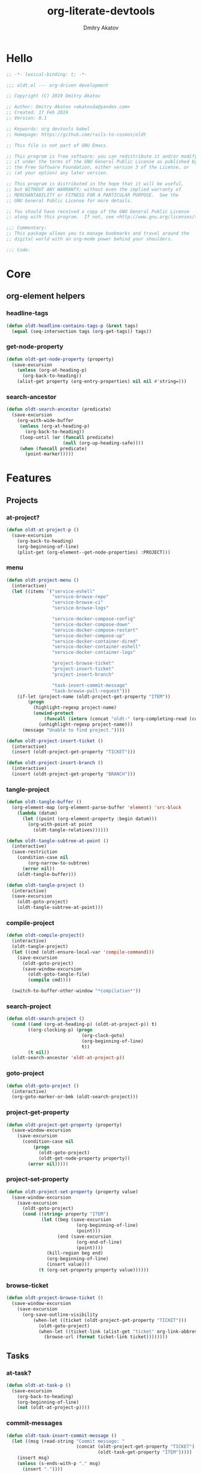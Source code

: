 # -*- lexical-binding: t; -*-

#+TITLE: org-literate-devtools
#+AUTHOR: Dmitry Akatov
#+EMAIL: akatovda@yandex.com
#+CATEGORY: org-literate-devtools
#+PROPERTY: header-args:emacs-lisp :noweb yes :tangle yes :results silent

* Hello
#+begin_src emacs-lisp
;; -*- lexical-binding: t; -*-

;;; oldt.el --- org-driven development

;; Copyright (C) 2019 Dmitry Akatov

;; Author: Dmitry Akatov <akatovda@yandex.com>
;; Created: 17 Feb 2019
;; Version: 0.1

;; Keywords: org devtools babel
;; Homepage: https://github.com/rails-to-cosmos/oldt

;; This file is not part of GNU Emacs.

;; This program is free software: you can redistribute it and/or modify
;; it under the terms of the GNU General Public License as published by
;; the Free Software Foundation, either version 3 of the License, or
;; (at your option) any later version.

;; This program is distributed in the hope that it will be useful,
;; but WITHOUT ANY WARRANTY; without even the implied warranty of
;; MERCHANTABILITY or FITNESS FOR A PARTICULAR PURPOSE.  See the
;; GNU General Public License for more details.

;; You should have received a copy of the GNU General Public License
;; along with this program.  If not, see <http://www.gnu.org/licenses/>.

;;; Commentary:
;; This package allows you to manage bookmarks and travel around the
;; digital world with an org-mode power behind your shoulders.

;;; Code:
#+end_src
* Core
** org-element helpers
*** headline-tags
#+begin_src emacs-lisp
(defun oldt-headline-contains-tags-p (&rest tags)
  (equal (seq-intersection tags (org-get-tags)) tags))
#+end_src
*** get-node-property
#+begin_src emacs-lisp
(defun oldt-get-node-property (property)
  (save-excursion
    (unless (org-at-heading-p)
      (org-back-to-heading))
    (alist-get property (org-entry-properties) nil nil #'string=)))
#+end_src
*** search-ancestor
#+begin_src emacs-lisp
(defun oldt-search-ancestor (predicate)
  (save-excursion
    (org-with-wide-buffer
     (unless (org-at-heading-p)
       (org-back-to-heading))
     (loop-until (or (funcall predicate)
                     (null (org-up-heading-safe))))
     (when (funcall predicate)
       (point-marker)))))
#+end_src
* Features
** Projects
*** at-project?
#+begin_src emacs-lisp
(defun oldt-at-project-p ()
  (save-excursion
    (org-back-to-heading)
    (org-beginning-of-line)
    (plist-get (org-element--get-node-properties) :PROJECT)))
#+end_src
*** menu
#+begin_src emacs-lisp
(defun oldt-project-menu ()
  (interactive)
  (let ((items `("service-eshell"
                 "service-browse-repo"
                 "service-browse-ci"
                 "service-browse-logs"

                 "service-docker-compose-config"
                 "service-docker-compose-down"
                 "service-docker-compose-restart"
                 "service-docker-compose-up"
                 "service-docker-container-dired"
                 "service-docker-container-eshell"
                 "service-docker-container-logs"

                 "project-browse-ticket"
                 "project-insert-ticket"
                 "project-insert-branch"

                 "task-insert-commit-message"
                 "task-browse-pull-request")))
    (if-let (project-name (oldt-project-get-property "ITEM"))
        (progn
          (highlight-regexp project-name)
          (unwind-protect
              (funcall (intern (concat "oldt-" (org-completing-read (concat project-name ": ") items))))
            (unhighlight-regexp project-name)))
      (message "Unable to find project."))))

(defun oldt-project-insert-ticket ()
  (interactive)
  (insert (oldt-project-get-property "TICKET")))

(defun oldt-project-insert-branch ()
  (interactive)
  (insert (oldt-project-get-property "BRANCH")))
#+end_src
*** tangle-project
#+begin_src emacs-lisp
(defun oldt-tangle-buffer ()
  (org-element-map (org-element-parse-buffer 'element) 'src-block
    (lambda (datum)
      (let ((point (org-element-property :begin datum)))
        (org-with-point-at point
          (oldt-tangle-relatives))))))

(defun oldt-tangle-subtree-at-point ()
  (interactive)
  (save-restriction
    (condition-case nil
        (org-narrow-to-subtree)
      (error nil))
    (oldt-tangle-buffer)))

(defun oldt-tangle-project ()
  (interactive)
  (save-excursion
    (oldt-goto-project)
    (oldt-tangle-subtree-at-point)))
#+end_src
*** compile-project
#+begin_src emacs-lisp
(defun oldt-compile-project()
  (interactive)
  (oldt-tangle-project)
  (let ((cmd (oldt-ensure-local-var 'compile-command)))
    (save-excursion
      (oldt-goto-project)
      (save-window-excursion
        (oldt-goto-tangle-file)
        (compile cmd))))

  (switch-to-buffer-other-window "*compilation*"))
#+end_src
*** search-project
#+begin_src emacs-lisp
(defun oldt-search-project ()
  (cond ((and (org-at-heading-p) (oldt-at-project-p)) t)
        ((org-clocking-p) (progn
                            (org-clock-goto)
                            (org-beginning-of-line)
                            t))
        (t nil))
  (oldt-search-ancestor 'oldt-at-project-p))
#+end_src
*** goto-project
#+begin_src emacs-lisp
(defun oldt-goto-project ()
  (interactive)
  (org-goto-marker-or-bmk (oldt-search-project)))
#+end_src
*** project-get-property
#+begin_src emacs-lisp
(defun oldt-project-get-property (property)
  (save-window-excursion
    (save-excursion
      (condition-case nil
          (progn
            (oldt-goto-project)
            (oldt-get-node-property property))
        (error nil)))))
#+end_src
*** project-set-property
#+begin_src emacs-lisp
(defun oldt-project-set-property (property value)
  (save-window-excursion
    (save-excursion
      (oldt-goto-project)
      (cond ((string= property "ITEM")
             (let ((beg (save-excursion
                          (org-beginning-of-line)
                          (point)))
                   (end (save-excursion
                          (org-end-of-line)
                          (point))))
               (kill-region beg end)
               (org-beginning-of-line)
               (insert value)))
            (t (org-set-property property value))))))
#+end_src
*** COMMENT toggle-explicit-category
#+begin_src emacs-lisp
(defun oldt-toggle-explicit-category ()
  (interactive)
  (save-excursion
    (org-back-to-heading t)
    (let ((case-fold-search nil)
          (explicit-category (format "[%s]" (org-get-category))))

      (when (looking-at org-todo-line-regexp)
        (beginning-of-line)
        (let*
            ((eol (save-excursion
                    (end-of-line)
                    (mark)))
             (category-specified-p (save-excursion
                                     (condition-case nil
                                         (progn
                                           (search-forward explicit-category eol) t)
                                       ('error nil)))))
          (when (not category-specified-p)
            (condition-case nil
                (progn (re-search-forward org-todo-regexp)
                       (insert " "))
              ('error (progn (search-forward "* ")
                             (insert " ")
                             (backward-char))))
            (insert explicit-category)))))))
#+end_src
*** browse-ticket
#+begin_src emacs-lisp
(defun oldt-project-browse-ticket ()
  (save-window-excursion
    (save-excursion
      (org-save-outline-visibility
          (when-let ((ticket (oldt-project-get-property "TICKET")))
            (oldt-goto-project)
            (when-let ((ticket-link (alist-get "ticket" org-link-abbrev-alist-local nil nil #'string=)))
              (browse-url (format ticket-link ticket))))))))
#+end_src
** Tasks
*** at-task?
#+begin_src emacs-lisp
(defun oldt-at-task-p ()
  (save-excursion
    (org-back-to-heading)
    (org-beginning-of-line)
    (not (oldt-at-project-p))))
#+end_src
*** commit-messages
#+begin_src emacs-lisp
(defun oldt-task-insert-commit-message ()
  (let ((msg (read-string "Commit message: "
                          (concat (oldt-project-get-property "TICKET") ": "
                                  (oldt-task-get-property "ITEM")))))
    (insert msg)
    (unless (s-ends-with-p "." msg)
      (insert "."))))
#+end_src
*** browse-pr
#+begin_src emacs-lisp
(defun oldt-task-browse-pull-request ()
  (let ((pr-url (oldt-task-get-property "PULL_REQUEST")))
    (browse-url pr-url)))
#+end_src
*** search-task
#+begin_src emacs-lisp
(defun oldt-search-task ()
  (if (cond ((org-at-heading-p) (oldt-at-task-p))
            ((org-clocking-p) (progn
                                (org-clock-goto)
                                (oldt-at-task-p)))
            (t nil))
      (point-marker)
    (error "Task not found.")))
#+end_src
*** goto-task
#+begin_src emacs-lisp
(defun oldt-goto-task ()
  (interactive)
  (let ((mark (oldt-search-task)))
    (org-goto-marker-or-bmk mark)
    mark))
#+end_src
*** task-set-property
#+begin_src emacs-lisp
(defun oldt-task-set-property (property value)
  (save-window-excursion
    (save-excursion
      (oldt-goto-task)
      (cond ((string= property "ITEM")
             (let ((beg (save-excursion
                          (org-beginning-of-line)
                          (point)))
                   (end (save-excursion
                          (org-end-of-line)
                          (point))))
               (kill-region beg end)
               (org-beginning-of-line)
               (insert value)))
            (t (org-set-property property value))))))
#+end_src
*** task-hooks
#+begin_src emacs-lisp
(defun oldt-trigger-function (change-plist)
  (let (;; (state-from (substring-no-properties (or (plist-get change-plist :from) "")))
        (state-to (substring-no-properties (or (plist-get change-plist :to) ""))))
    (when-let (magic-property (oldt-project-get-property (format "TASK_%s" state-to)))
      (when (oldt-at-task-p)
        (eval (read magic-property))))))
(add-hook 'org-trigger-hook 'oldt-trigger-function)
#+end_src
*** get-task-property
#+begin_src emacs-lisp
(defun oldt-task-get-property (property)
  (save-window-excursion
    (save-excursion
      (let ((marker (oldt-goto-task)))
        (if (string= property "STATE")
            (substring-no-properties (org-get-todo-state))
          (org-entry-get marker property t))))))
#+end_src
** Services
*** shell
#+begin_src emacs-lisp
(defun oldt-service-eshell ()
  (spawn-custom-shell (format "*%s-eshell*" (oldt-service-get-property "ITEM"))
                      (oldt-service-get-property "PATH")))
#+end_src
*** get-service-property
#+begin_src emacs-lisp
(defun oldt-service-get-property (property)
  (let ((service (split-string (oldt-project-get-property "SERVICES"))))
    (setq service (if (> (length service) 1)
                      (org-completing-read "Service: " service)
                    (car service)))
    (save-window-excursion
      (save-excursion
        (org-id-goto service)
        (oldt-get-node-property property)))))
#+end_src
*** docker
#+begin_src emacs-lisp
(require 'aio)

(defun oldt-service-docker-container-dired ()
  (interactive)
  (oldt-goto-project)
  (let ((container (oldt-service-get-property "CONTAINER")))
    (org-open-link-from-string (format "[[docker:%s]]" container))))

(defun oldt-service-docker-container-eshell ()
  (interactive)
  (let ((container (oldt-service-get-property "CONTAINER"))
        (service (oldt-service-get-property "ITEM")))
    (spawn-custom-shell (format "*%s-docker-container-eshell*" service)
                        (format "/docker:%s:/opt" container))))

(defun oldt-service-docker-container-logs ()
  (oldt-goto-project)
  (let ((container (oldt-service-get-property "CONTAINER")))
    (org-open-link-from-string (format "[[docker-logs:%s]]" container))))

(defun oldt-service-docker-compose-config ()
  (let ((path (oldt-service-get-property "PATH")))
    (find-file (concat path "/docker-compose.yml"))))

(aio-defun oldt-service-start-process (pname buf &rest args)
  (message "org-literate-devtools: Start process \"%s\"" pname)
  (let* ((default-directory (oldt-service-get-property "PATH"))
         (proc (apply #'start-process pname buf args)))
    (while (string= (process-status proc) "run")
      (aio-await (aio-sleep 1)))
    (message "org-literate-devtools: Process \"%s\" exited with status \"%s\"" pname (process-status proc))))

(aio-defun oldt-service-docker-compose-down ()
  (aio-await (oldt-service-start-process "docker-compose down" "*oldt-service-docker-output*" "docker-compose" "down"))
  (aio-await (oldt-service-start-process "docker image prune" "*oldt-service-docker-output*" "docker" "image" "prune" "-f")))

(aio-defun oldt-service-docker-compose-up ()
  (aio-await (oldt-service-start-process "docker-compose up" "*oldt-service-docker-output*"
                                         "docker-compose" "up" "--force-recreate" "--build" "-d")))

(aio-defun oldt-service-docker-compose-restart ()
  (aio-await (oldt-service-docker-compose-down))
  (aio-await (oldt-service-docker-compose-up)))
#+end_src
*** browse-repo
#+begin_src emacs-lisp
(defun oldt-service-browse-repo ()
  (let ((repo-url (oldt-service-get-property "REPO")))
    (browse-url repo-url)))
#+end_src
*** browse-logs
#+begin_src emacs-lisp
(defun oldt-service-browse-logs ()
  (interactive)
  (oldt-goto-project)
  (let ((logs-url (oldt-service-get-property "LOGS")))
    (org-open-link-from-string logs-url)))
#+end_src
*** browse-ci
#+begin_src emacs-lisp
(defun oldt-service-browse-ci ()
  (loop for url in (split-string (oldt-service-get-property "CI"))
        do (org-open-link-from-string url)))
#+end_src
** Extended tangling
*** tangle-by-tags
#+begin_src emacs-lisp
(defun oldt-tt (&rest mappings)
  (loop for mapping in mappings
        when (or (eq (car mapping) t) ;; "else" clause
                 (apply 'oldt-headline-contains-tags-p (butlast mapping)))
        collect (car (last mapping)) into result
        finally (return (if result (car result) "no"))))
#+end_src
*** tangle-relatives
#+begin_src emacs-lisp
(defun oldt-tangle-relatives (&optional arg target-file lang)
  "Write code blocks to source-specific files.
Extract the bodies of all source code blocks from the current
file into their own source-specific files.
With one universal prefix argument, only tangle the block at point.
When two universal prefix arguments, only tangle blocks for the
tangle file of the block at point.
Optional argument TARGET-FILE can be used to specify a default
export file for all source blocks.  Optional argument LANG can be
used to limit the exported source code blocks by language."
  (interactive "P")
  (run-hooks 'org-babel-pre-tangle-hook)
  ;; Possibly Restrict the buffer to the current code block
  (save-restriction
    (save-excursion
      (when (equal arg '(4))
	(if-let (head (org-babel-where-is-src-block-head))
            (goto-char head)
          (user-error "Point is not in a source code block")))
      (let* ((block-counter 0) path-collector

	     (org-babel-default-header-args
	      (if target-file
	          (org-babel-merge-params org-babel-default-header-args
	        			  (list (cons :tangle target-file)))
	        org-babel-default-header-args)))
	(mapc ;; map over all languages
	 (lambda (by-lang)
	   (let* ((lang (car by-lang))
		  (specs (cdr by-lang))
		  (ext (or (cdr (assoc lang org-babel-tangle-lang-exts)) lang))
		  (lang-f (intern
			   (concat
			    (or (and (cdr (assoc lang org-src-lang-modes))
				     (symbol-name
				      (cdr (assoc lang org-src-lang-modes))))
				lang)
			    "-mode")))
		  she-banged)
	     (mapc
	      (lambda (spec)
		(let ((get-spec (lambda (name) (cdr (assoc name (nth 4 spec))))))
		  (let* ((tangle (funcall get-spec :tangle))
			 (she-bang (let ((sheb (funcall get-spec :shebang)))
                                     (when (> (length sheb) 0) sheb)))
			 (tangle-mode (funcall get-spec :tangle-mode))
			 (base-name (cond
				     ((string= "yes" tangle)
				      (file-name-sans-extension
				       (nth 1 spec)))
				     ((string= "no" tangle) nil)
				     ((> (length tangle) 0) tangle)))
			 (file-name (consider-tangle-dir
                                     (when base-name
				       ;; decide if we want to add ext to base-name
				       (if (and ext (string= "yes" tangle))
					   (concat base-name "." ext) base-name)))))
		    (when file-name
		      ;; Possibly create the parent directories for file.
		      (let ((m (funcall get-spec :mkdirp))
			    (fnd (file-name-directory file-name)))
			(and m fnd (not (string= m "no"))
			     (make-directory fnd 'parents)))
		      ;; delete any old versions of file
		      (and (file-exists-p file-name)
			   (not (member file-name (mapcar #'car path-collector)))
			   (delete-file file-name))
		      ;; drop source-block to file
		      (with-temp-buffer
			(when (fboundp lang-f) (ignore-errors (funcall lang-f)))
			(when (and she-bang (not (member file-name she-banged)))
			  (insert (concat she-bang "\n"))
			  (setq she-banged (cons file-name she-banged)))
			(org-babel-spec-to-string spec)
			;; We avoid append-to-file as it does not work with tramp.
			(let ((content (buffer-string)))
			  (with-temp-buffer
			    (when (file-exists-p file-name)
			      (insert-file-contents file-name))
			    (goto-char (point-max))
			    ;; Handle :padlines unless first line in file
			    (unless (or (string= "no" (cdr (assq :padline (nth 4 spec))))
					(= (point) (point-min)))
			      (insert "\n"))
			    (insert content)
			    (write-region nil nil file-name))))
		      ;; if files contain she-bangs, then make the executable
		      (when she-bang
			(unless tangle-mode (setq tangle-mode #o755)))
		      ;; update counter
		      (setq block-counter (+ 1 block-counter))
		      (unless (assoc file-name path-collector)
			(push (cons file-name tangle-mode) path-collector))))))
	      specs)))
         (oldt-collect-relative-blocks))

	;; run `org-babel-post-tangle-hook' in all tangled files
	(when org-babel-post-tangle-hook
	  (mapc
	   (lambda (file)
	     (org-babel-with-temp-filebuffer file
	       (run-hooks 'org-babel-post-tangle-hook)))
	   (mapcar #'car path-collector)))
	;; set permissions on tangled files
	(mapc (lambda (pair)
		(when (cdr pair) (set-file-modes (car pair) (cdr pair))))
	      path-collector)

        (message "Tangled %d code block%s from %s to %s" block-counter
		 (if (= block-counter 1) "" "s")
		 (file-name-nondirectory
		  (buffer-file-name
		   (or (buffer-base-buffer) (current-buffer))))
                 (caar path-collector))
        path-collector))))
#+end_src
*** consider tangle-dir
#+begin_src emacs-lisp
(defun consider-tangle-dir (file-name)
  (if-let (tangle-dir (get-tangle-dir-at-point))
      (when (and file-name (f-relative-p file-name))
        (f-join tangle-dir file-name))
    file-name))
#+end_src
*** tangle-dir
#+begin_src emacs-lisp
(defun get-tangle-dir-at-point ()
  (if (org-before-first-heading-p)
      ""
    (save-excursion
      (cl-loop initially (org-back-to-heading)
               with tangle-dir-at-point = (lambda () (plist-get (org-element--get-node-properties) :TANGLE_DIR))
               with tangle-dir = (when-let (tangle-dir (funcall tangle-dir-at-point))
                                   (list tangle-dir))
               for level = (org-up-heading-safe)
               for dir = (funcall tangle-dir-at-point)
               when (and level dir) collect dir into tangle-dir
               unless level return (when tangle-dir (apply 'f-join (reverse tangle-dir)))))))
#+end_src
*** collect-relatives
#+begin_src emacs-lisp
(defun oldt-collect-relative-blocks ()
  (let* ((counter 0) blocks
         (info (org-babel-get-src-block-info 'light))
         (babel-params (nth 2 info))
         (src-tfile (consider-tangle-dir (alist-get :tangle babel-params)))
         (src-lang (car info)))

    (org-babel-map-src-blocks (buffer-file-name)
      (unless (org-in-commented-heading-p)
        (let* ((info (org-babel-get-src-block-info 'light))
               (params (nth 2 info))
               (tangle-file (consider-tangle-dir (alist-get :tangle params)))
               (block (unless (or (string= src-tfile "no")
		                  (and tangle-file (not (equal tangle-file src-tfile))))
                        (cl-incf counter)
                        (org-babel-tangle-single-block counter))))
          (push (cons src-lang (list block)) blocks))))

    ;; Ensure blocks are in the correct order.
    (nreverse blocks)))
#+end_src
*** get tangle files from subtree
#+begin_src emacs-lisp
(defun oldt-collect-tangle-files-in-buffer ()
  (-distinct
   (-flatten
    (org-element-map (org-element-parse-buffer 'element) 'src-block
      (lambda (datum)
        (let* ((lang (org-element-property :language datum))
               (ext (or (cdr (assoc lang org-babel-tangle-lang-exts)) lang))
               (point (org-element-property :begin datum)))

          (org-with-point-at point
            (let* ((props (org-babel-params-from-properties lang))
                   (args (mapcar #'org-babel-parse-header-arguments
	                         (cons (org-element-property :parameters datum)
	                               (org-element-property :header datum))))
                   (blocks (-flatten (append props args))))
              (loop for (key . value) in blocks
                    when (eq key :tangle)

                    if (string= value "yes")
                    collect (expand-file-name
                             (consider-tangle-dir (concat
                                                   (file-name-sans-extension
                                                    (buffer-file-name)) "." ext)))

                    else unless (string= value "no")
                    collect (expand-file-name
                             (consider-tangle-dir value)))))))))))

(defun oldt-collect-tangle-files-in-subtree ()
  (interactive)
  (save-restriction
    (condition-case nil
        (org-narrow-to-subtree)
      (error nil))
    (oldt-collect-tangle-files-in-buffer)))

(defun oldt-collect-project-tangle-files ()
  (save-excursion
    (oldt-goto-project)
    (oldt-collect-tangle-files-in-subtree)))
#+end_src
*** goto tangle file
#+begin_src emacs-lisp
(defun oldt-goto-tangle-file()
  (interactive)
  (if-let (tangle-files (oldt-collect-tangle-files-in-subtree))
      (switch-to-buffer
       (find-file-noselect
        (if (> (length tangle-files) 1)
            (org-completing-read "Choose file to visit: " tangle-files)
          (car tangle-files))
        t))
    (unless tangle-files
      (error "No tangle files all the way down"))))
#+end_src
*** locate el files
#+begin_src emacs-lisp
(defun files-in-below-directory (directory)
  "List the .el files in DIRECTORY and in its sub-directories."
  ;; Although the function will be used non-interactively,
  ;; it will be easier to test if we make it interactive.
  ;; The directory will have a name such as
  ;;  "/usr/local/share/emacs/22.1.1/lisp/"
  (interactive "DDirectory name: ")
  (let (el-files-list
        (current-directory-list
         (directory-files-and-attributes directory t)))
    ;; while we are in the current directory
    (while current-directory-list
      (cond
       ;; check to see whether filename ends in '.el'
       ;; and if so, add its name to a list.
       ((equal ".el" (substring (car (car current-directory-list)) -3))
        (setq el-files-list
              (cons (car (car current-directory-list)) el-files-list)))
       ;; check whether filename is that of a directory
       ((eq t (car (cdr (car current-directory-list))))
        ;; decide whether to skip or recurse
        (if
            (equal "."
                   (substring (car (car current-directory-list)) -1))
            ;; then do nothing since filename is that of
            ;;   current directory or parent, "." or ".."
            ()
          ;; else descend into the directory and repeat the process
          (setq el-files-list
                (append
                 (files-in-below-directory
                  (car (car current-directory-list)))
                 el-files-list)))))
      ;; move to the next filename in the list; this also
      ;; shortens the list so the while loop eventually comes to an end
      (setq current-directory-list (cdr current-directory-list)))
    ;; return the filenames
    el-files-list))
#+end_src
*** ensure local vars
#+begin_src emacs-lisp
(defun oldt-ensure-local-var(symbol)
  (unless (and (boundp symbol) (local-variable-p symbol))
    (let ((value (read-string (format "%s: " (symbol-name symbol)))))
      (add-file-local-variable symbol value)))
  (eval symbol))
#+end_src
*** build
#+begin_src emacs-lisp
(defun oldt-build ()
  (interactive)
  (let ((project-files (files-in-below-directory "./")))
    (org-babel-tangle)
    (mapc 'load-file project-files)
    (mapc 'byte-compile-file project-files)

    (let* ((org-literate-test-selector (oldt-ensure-local-var 'org-literate-test-selector))
           (org-literate-test-buffer (oldt-ensure-local-var 'org-literate-test-buffer))
           (ert-stats (ert-run-tests-interactively org-literate-test-selector org-literate-test-buffer))
           (expected (ert-stats-completed-expected ert-stats))
           (unexpected (ert-stats-completed-unexpected ert-stats))
           (skipped (ert-stats-skipped ert-stats))
           (total (ert-stats-total ert-stats))
           (report (list "Build finished. Ran %d tests, %d were as expected, %d failed, %d skipped"
                         total expected unexpected skipped)))
      (apply 'message report))))
#+end_src
** Magit integration
#+begin_src emacs-lisp
(defun oldt-magit-workon ()
  "Switch to project branch."
  (interactive)
  (save-window-excursion
    (save-excursion
      (org-clock-goto)
      (let* ((default-directory (oldt-service-get-property "PATH"))
             (branch (oldt-project-get-property "BRANCH"))
             (current-branch (magit-get-current-branch))
             (source (oldt-project-get-property "SOURCE_BRANCH")))
        (if (string= branch current-branch)
            (message "Already on branch %s" branch)
          (when (y-or-n-p (format "Switch to task branch %s (current %s)?" branch current-branch))
            (magit-branch-or-checkout branch source)
            (magit-branch-checkout branch)))))))
#+end_src
** Helpers
*** "Restart" current task
#+begin_src emacs-lisp
(defun oldt-task-trigger-todo-hook ()
  (interactive)
  (let ((state (oldt-task-get-property "STATE"))
        (default-directory (file-name-directory (buffer-file-name (org-clocking-buffer)))))
    (oldt-trigger-function (list :from state :to "TODO"))))

(defun oldt-task-trigger-start-hook ()
  (interactive)
  (let ((state (oldt-task-get-property "STATE"))
        (default-directory (file-name-directory (buffer-file-name (org-clocking-buffer)))))
    (oldt-trigger-function (list :from "TODO" :to state))))
#+end_src
* Experiments
** note-reader
#+begin_src emacs-lisp
(setq oldt-note-reader--current-marker nil)

(defun oldt-read-next-note (pom)
  (save-excursion
    (let ((eol (save-excursion
                 (org-goto-marker-or-bmk pom)
                 (re-search-forward org-clock-drawer-end-re)
                 (point-marker))))
    (when (< pom eol)
      (condition-case nil
          (save-excursion
            (org-goto-marker-or-bmk pom)
            (search-forward "Note taken on")
            (point-marker))
        (error nil))))))

(defun oldt-logbook-reader ()
  (interactive)
  (setq oldt-note-reader--current-marker
        (oldt-read-next-note (or oldt-note-reader--current-marker
                                 (save-excursion
                                   (org-back-to-heading)
                                   (re-search-forward ":LOGBOOK:")
                                   (point-marker))))))
#+end_src
** jira-integration
#+begin_src emacs-lisp
(require 'request)

(defvar oldt-jira-login "" "Your Jira email address")
(defvar oldt-jira-api-token "" "Jira API token, see how to generate it here: https://confluence.atlassian.com/cloud/api-tokens-938839638.html")

(defun oldt-jira-get-auth-token ()
  (concat "Basic " (base64-encode-string (concat oldt-jira-login ":" oldt-jira-api-token))))

(defun oldt-jira-get-ticket-summary (ticket callback)
  (request (concat "https://flocktory.atlassian.net/rest/api/latest/issue/" ticket)
           :headers `(("Authorization" . ,(oldt-jira-get-auth-token)))
           :parser 'json-read
           :success callback))

(defun oldt-jira-capture-ticket-title ()
  (when-let (project (oldt-at-project-p))
    (when-let (ticket (oldt-project-get-property "TICKET"))
      (oldt-jira-get-ticket-summary ticket
       (cl-function
        (lambda (&key data &allow-other-keys)
          (save-window-excursion
            (save-excursion
              (let-alist data
                (message "Going to last stored headline")
                (org-capture-goto-last-stored)
                (message "Setting ITEM property extracted from Jira task")
                (oldt-project-set-property "ITEM" (concat .fields.summary " [0%]")))))))))))

(add-hook 'org-capture-before-finalize-hook 'oldt-jira-capture-ticket-title)
#+end_src
** class-variables
#+begin_src emacs-lisp
(defun oldt-service-add-class-variables (service path vars)
  (dir-locals-set-class-variables service vars)
  (dir-locals-set-directory-class path service))
#+end_src
** clojure-intergration
#+begin_src emacs-lisp
(defun oldt-project-workon--clojure ()
  "Run cider if it is a clojure service."
  (interactive)
  (save-window-excursion
    (save-excursion
      (let* ((proj-dir (oldt-service-get-property "PATH"))
             (clojure-project-fn (concat proj-dir "/project.clj")))
        (when (file-exists-p clojure-project-fn)
          (find-file clojure-project-fn)
          (unless (condition-case nil
                      (cider-nrepl-eval-session)
                    (error nil))
            (call-interactively #'cider-jack-in)))))))
#+end_src
** send-current-to-remote
#+begin_src emacs-lisp
(defun oldt-send-current-to-remote ()
  (interactive)
  (when (and (boundp 'oldt-source-dir)
             (boundp 'oldt-target-dir))
    (copy-file (buffer-file-name)
               (s-replace oldt-source-dir oldt-target-dir (buffer-file-name))
               t)))

(add-hook 'after-save-hook 'oldt-send-current-to-remote)
#+end_src
** tests or something
#+begin_src emacs-lisp
(defun oldt-evaluate-blocks-current-heading ()
  (org-back-to-heading)
  (save-excursion
    (save-restriction
      (org-save-outline-visibility nil
        (narrow-to-region (org-entry-beginning-position) (org-entry-end-position))
        (loop while (condition-case-unless-debug user-error (org-babel-next-src-block) (user-error nil))
              collect (org-babel-execute-src-block nil nil '((:results . "silent"))) into report
              finally (return (-all-p (lambda (result) (s-contains-p "success" (downcase result))) report)))))))

(defun oldt-heading-sbe ()
  (interactive)
  (ledna/set-todo-state "LOADING")
  (sit-for 0.2)
  (if (oldt-evaluate-blocks-current-heading)
      (ledna/set-todo-state "PASSED")
    (ledna/set-todo-state "FAILED")))

(defun oldt-reset-tests ()
  (interactive)
  (ledna/set-todo-state "TEST" (ledna/search ":oldt:test_case:" 'tree))
  (org-update-statistics-cookies t))
#+end_src
* Provision
#+begin_src emacs-lisp
(provide 'org-literate-devtools)
;;; org-literate-devtools.el ends here
#+end_src
* Settings
# Local Variables:
# org-literate-test-selector: "^oldt-test-*"
# org-literate-test-buffer: "*oldt-tests*"
# org-use-tag-inheritance: t
# org-source-preserve-indentation: t
# org-adapt-indentation: nil
# indent-tabs-mode: nil
# End:

